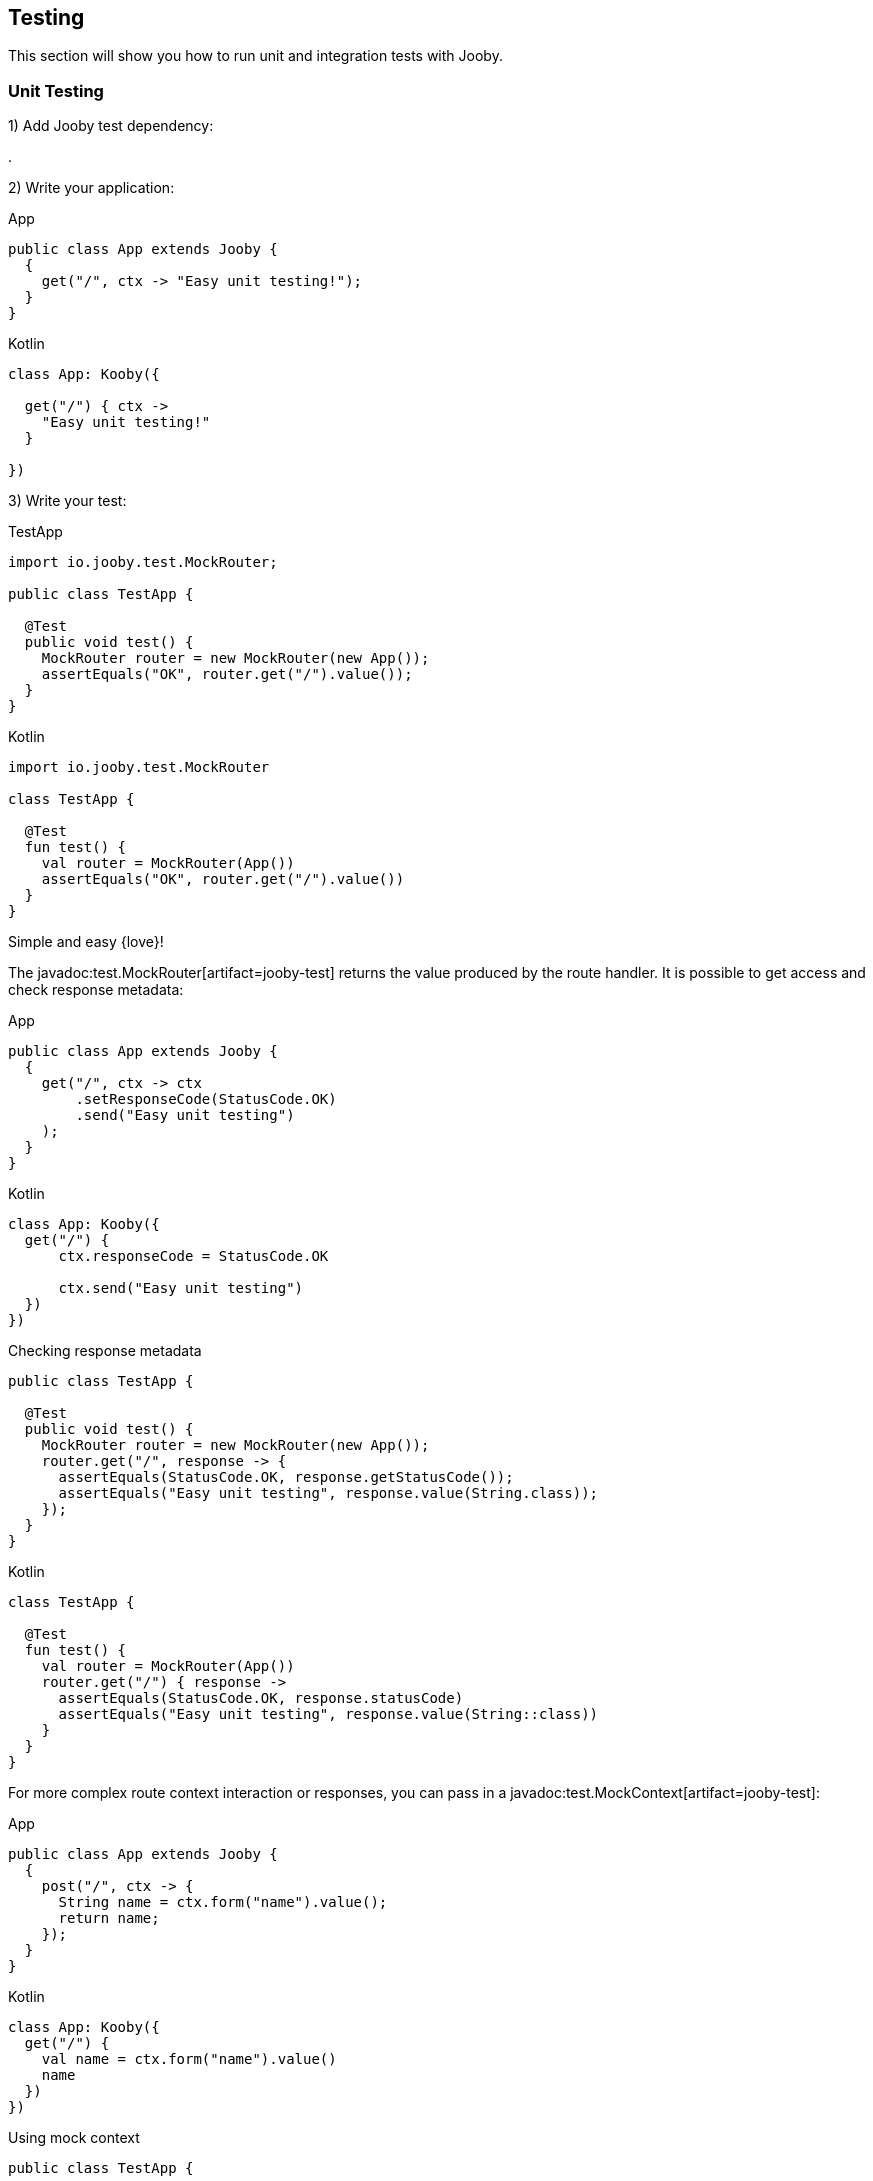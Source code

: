 == Testing

This section will show you how to run unit and integration tests with Jooby.

=== Unit Testing

1) Add Jooby test dependency:

[dependency, artifactId="jooby-test"]
.

2) Write your application:

.App
[source,java,role="primary"]
----
public class App extends Jooby {
  {
    get("/", ctx -> "Easy unit testing!");
  }
}
----

.Kotlin
[source,java,role="kotlin"]
----
class App: Kooby({

  get("/") { ctx ->
    "Easy unit testing!"
  }

})
----

3) Write your test:

.TestApp
[source,java,role="primary"]
----

import io.jooby.test.MockRouter;

public class TestApp {
  
  @Test
  public void test() {
    MockRouter router = new MockRouter(new App());
    assertEquals("OK", router.get("/").value());
  }
}
----

.Kotlin
[source,kotlin,role="secondary"]
----
import io.jooby.test.MockRouter

class TestApp {
  
  @Test
  fun test() {
    val router = MockRouter(App())
    assertEquals("OK", router.get("/").value())
  }
}
----

Simple and easy {love}!

The javadoc:test.MockRouter[artifact=jooby-test] returns the value produced by the route handler. It is possible to get
access and check response metadata:

.App
[source,java,role="primary"]
----
public class App extends Jooby {
  {
    get("/", ctx -> ctx
        .setResponseCode(StatusCode.OK)
        .send("Easy unit testing")
    );
  }
}
----

.Kotlin
[source,kotlin,role="secondary"]
----
class App: Kooby({
  get("/") {
      ctx.responseCode = StatusCode.OK

      ctx.send("Easy unit testing")
  })
})
----

.Checking response metadata
[source,java,role="primary"]
----
public class TestApp {

  @Test
  public void test() {
    MockRouter router = new MockRouter(new App());
    router.get("/", response -> {
      assertEquals(StatusCode.OK, response.getStatusCode());
      assertEquals("Easy unit testing", response.value(String.class));
    });
  }
}
----

.Kotlin
[source,kotlin,role="secondary"]
----
class TestApp {

  @Test
  fun test() {
    val router = MockRouter(App())
    router.get("/") { response ->
      assertEquals(StatusCode.OK, response.statusCode)
      assertEquals("Easy unit testing", response.value(String::class))
    }
  }
}
----

For more complex route context interaction or responses, you can pass in a javadoc:test.MockContext[artifact=jooby-test]:

.App
[source,java,role="primary"]
----
public class App extends Jooby {
  {
    post("/", ctx -> {
      String name = ctx.form("name").value();
      return name;
    });
  }
}
----

.Kotlin
[source,kotlin,role="secondary"]
----
class App: Kooby({
  get("/") {
    val name = ctx.form("name").value()
    name
  })
})
----

.Using mock context
[source,java,role="primary"]
----
public class TestApp {

  @Test
  public void test() {
    MockRouter router = new MockRouter(new App());
    MockContext context = new MockContext();
    
    context.setForm(Formdata.create(context)
            .put("name", "Test!")
        );
    assertEquals("Test!", router.post("/", context).value());
  }
}
----

.Kotlin
[source,kotlin,role="secondary"]
----
class TestApp {

  @Test
  fun test() {
    MockRouter router = MockRouter(App())
    MockContext context = MockContext().apply {
      form = Formdata.create(this).apply {
        put("name", "Test!")
      }
    }
    assertEquals("Test!", router.post("/", context).value())
  }
}
----

Alternative you can provide your own mock context:

.Mockito Context
[source,java,role="primary"]
----
import static org.mockito.Mockito.mock;
import static org.mockito.Mockito.when;

public class TestApp {

  @Test
  public void test() {
    Value name = mock(Value.class);
    when(name.value()).thenReturn("Test!");
    
    Context context = mock(Context.class);
    when(context.form("name")).thenReturn(name);

    MockRouter router = new MockRouter(new App());

    assertEquals("Test!", router.post("/", context).value());
  }
}
----

.Kotlin
[source,kotlin,role="secondary"]
----
import org.mockito.Mockito.mock
import org.mockito.Mockito.when

class TestApp {

  @Test
  fun test() {
    val name = mock(Value::class.java)
    when(name.value()).thenReturn("Test!")
    
    val context = mock(Context::class.java)
    when(context.form("name")).thenReturn(name)
    
    MockRouter router = MockRouter(App())

    assertEquals("Test!", router.post("/", context).value())
  }
}
----

{love} {love}!

For MVC routes you might prefer to write a unit test using a mock library. No need to use 
`MockRouter`, but it is possible too.

==== Options

- javadoc:test.MockRouter[setFullExecution, boolean, artifact=jooby-test]: the javadoc:test.MockRouter[artifact=jooby-test] class ONLY execute the route
handler. For executing the entire pipeline use: javadoc:test.MockRouter[setFullExecution, boolean, artifact=jooby-test].

- javadoc:Jooby[setLateInit, boolean]: extension modules usually run at the time they are installed it. 
This might not be ideally for unit tests. To delay extension initialization use the javadoc:Jooby[setLateInit, boolean] mode.

Unit testing is simple and easy in Jooby. The javadoc:test.MockRouter[artifact=jooby-test] let you execute the route function,
while the javadoc:test.MockContext[artifact=jooby-test] allows you to create an light-weight and mutable context where
you can set HTTP parameters, body, headers, etc.

=== Integration Testing

Integration tests are supported via JUnit 5 extension mechanism.

1) Add Jooby test dependency:

[dependency, artifactId="jooby-test"]
.

2) Write your application:

.App
[source,java,role="primary"]
----
public class App extends Jooby {
  {
    get("/", ctx -> "Easy testing!");
  }
}
----

.Kotlin
[source,java,role="kotlin"]
----
class App: Kooby({

  get("/") { ctx ->
    "Easy testing!"
  }

})
----

3) Write your test:

.TestApp
[source,java,role="primary"]
----

import io.jooby.JoobyTest;

@JoobyTest(App.class)
public class TestApp {
  
  static OkHttpClient client = new OkHttpClient();

  @Test
  public void test() {
    Request request = new Request.Builder()
        .url("http://localhost:8911")
        .build();

    try (Response response = client.newCall(request).execute()) {
      assertEquals("Easy testing!", response.body().string());
    }
  }
}
----

.Kotlin
[source,kotlin,role="secondary"]
----
import io.jooby.test.JoobyTest

@JoobyTest(App::class)
class TestApp {
  
  companion object {
    val client = OkHttpClient()
  }
  
  @Test
  fun test() {
    val request = Request.Builder()
        .url("http://localhost:8911")
        .build()

    client.newCall(request).execute().use { response ->
      assertEquals("Easy testing!", response.body?.string())
    }
  }
}
----

The example uses https://square.github.io/okhttp/[OkHttp] client, but you are free to use any other HTTP client.

Simple and easy {love}!

The javadoc:test.JoobyTest[artifact=jooby-test] takes care of start and stop the application.

The default port is: `8911`. Application port can be configured directly using the javadoc:test.JoobyTest[port, artifact=jooby-test] method:

`@JoobyTest(value = App.class, port = 9999)`

If port is set to zero(0) a random port is selected. You can inject the server port in your test like:

.Server port injection
[source,java]
----
@JoobyTest(App.class)
public void test(int serverPort) {
  
}

@JoobyTest(App.class)
public void anotherTest(int serverPort) {
  
}
----

The parameter name must be `serverPort` and be of type `int`. This injection let you access to the
random port used for the method-level application test.

There is a `serverPath` value too, which is the entire path to the server:

.Server path injection
[source,java]
----
@JoobyTest(App.class)
public void test(String serverPath) { <1>
  
}
----

The `serverPath` variable contains the entire path: `http://localhost:port/contextPath`.

Here is the list of available injectable values:

* `int serverPort`: Give you the port where the application is listening. This is named type injection (name and type are required).
* `String serverPath`: Give you the entire server path where the application is listening. This is named type injection (name and type are required).
* `io.jooby.Environment`: Give you access to the application environment. This is a type injection (name no matter).
* `com.typesafe.config.Config`: Give you access to the application environment. This is a type injection (name no matter).
* `io.jooby.Jooby`: Give you access to the application. This is a type injection (name no matter).

These values can be injected via parameter or instance fields.

The javadoc:test.JoobyTest[artifact=jooby-test] annotation starts the application using the `test` environment name. You can
creates a `conf/application.test.conf` file to override any other values for testing purpose.

==== Arguments

Application arguments are supported using a `factory method` strategy:

.App
[source,java,role="primary"]
----
public class App extends Jooby {
  public App(String argument) {         // <1>
    get("/", ctx -> "Easy testing!");
  }
}
----

.Kotlin
[source,java,role="kotlin"]
----
class App(argument: String): Kooby({    // <1>
  get("/") { ctx ->
    "Easy testing!"
  }
})
----

<1> Application requires a String argument

Write a test:

.TestApp
[source,java,role="primary"]
----
import io.jooby.JoobyTest;

public class TestApp {
  
  @JoobyTest(value = App.class, factoryMethod = "createApp")         // <1>
  public void test() {
    Request request = new Request.Builder()
        .url("http://localhost:8911")
        .build();

    try (Response response = client.newCall(request).execute()) {
      assertEquals("Easy testing!", response.body().string());
    }
  }

  public App createApp() {                                           // <2>
    return new App("Argument");                                      // <3>
  }
}
----

.Kotlin
[source,kotlin,role="secondary"]
----
import io.jooby.JoobyTest

class TestApp {
  
  @JoobyTest(value = App.class, factoryMethod = "createApp")         // <1>
  fun test() {
    val request = Request.Builder()
        .url("http://localhost:8911")
        .build()

    client.newCall(request).execute().use { response ->
      assertEquals("Easy testing!", response.body().string())
    }
  }

  fun createApp() {                                                  // <2>
    return App("Argument")                                           // <3>
  }
}
----

<1> Specify a factory method: `createApp`
<2> Creates the method: must be public and without arguments
<3> Creates your application

If you prefer the annotation at class level (shared application between tests) the factory method
must be static.
